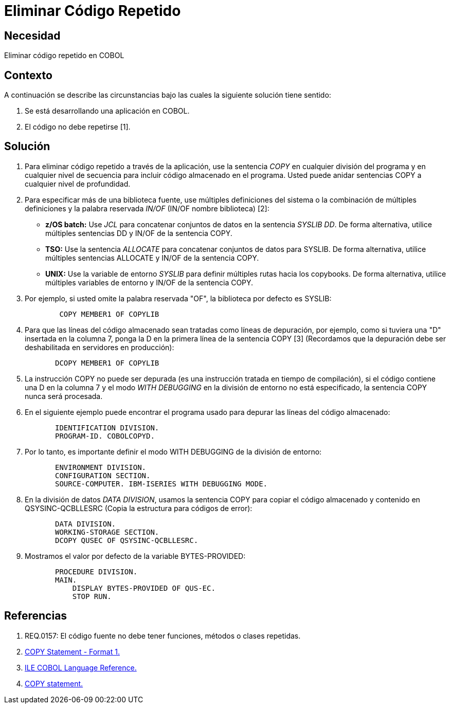 :slug: kb/cobol/eliminar-codigo-repetido/
:eth: no
:category: cobol
:kb: yes

= Eliminar Código Repetido

== Necesidad

Eliminar código repetido en COBOL

== Contexto

A continuación se describe las circunstancias
bajo las cuales la siguiente solución tiene sentido:

. Se está desarrollando una aplicación en COBOL.
. El código no debe repetirse [1].

== Solución

. Para eliminar código repetido a través de la aplicación, 
use la sentencia _COPY_ en cualquier división del programa 
y en cualquier nivel de secuencia 
para incluir código almacenado en el programa.
Usted puede anidar sentencias COPY 
a cualquier nivel de profundidad.

. Para especificar más de una biblioteca fuente, 
use múltiples definiciones del sistema 
o la combinación de múltiples definiciones 
y la palabra reservada _IN/OF_ (IN/OF nombre biblioteca) [2]:

* *z/OS batch:* Use _JCL_ 
para concatenar conjuntos de datos en la sentencia _SYSLIB DD_. 
De forma alternativa, utilice múltiples sentencias DD 
y  IN/OF de la sentencia COPY.

* *TSO:* Use la sentencia _ALLOCATE_ para 
concatenar conjuntos de datos para SYSLIB. 
De forma alternativa, utilice múltiples sentencias ALLOCATE 
y IN/OF de la sentencia COPY.

* *UNIX:* Use la variable de entorno _SYSLIB_ para 
definir múltiples rutas hacia los copybooks. 
De forma alternativa, utilice múltiples variables de entorno 
y IN/OF de la sentencia COPY.

. Por ejemplo, si usted omite la palabra reservada "OF", 
la biblioteca por defecto es SYSLIB:
+
[source,cobol,linenums]
----
        COPY MEMBER1 OF COPYLIB
----

. Para que las líneas del código almacenado 
sean tratadas como líneas de depuración, por ejemplo, 
como si tuviera una "D" insertada en la columna 7, 
ponga la D en la primera línea de la sentencia COPY [3]
(Recordamos que la depuración debe ser deshabilitada en servidores en producción):
+
[source,cobol,linenums]
----
       DCOPY MEMBER1 OF COPYLIB
----
. La instrucción COPY no puede ser depurada 
(es una instrucción tratada en tiempo de compilación), 
si el código contiene una D en la columna 7 
y el modo _WITH DEBUGGING_ en la división de entorno no está especificado, 
la sentencia COPY nunca será procesada.
. En el siguiente ejemplo puede encontrar el programa usado para 
depurar las líneas del código almacenado:
+
[source,cobol,linenums]
----
       IDENTIFICATION DIVISION.
       PROGRAM-ID. COBOLCOPYD.
----
. Por lo tanto, es importante definir el modo WITH DEBUGGING 
de la división de entorno:
+
[source,cobol,linenums]
----
       ENVIRONMENT DIVISION.
       CONFIGURATION SECTION.
       SOURCE-COMPUTER. IBM-ISERIES WITH DEBUGGING MODE.
----
. En la división de datos _DATA DIVISION_, 
usamos la sentencia COPY para 
copiar el código almacenado y contenido en QSYSINC-QCBLLESRC 
(Copia la estructura para códigos de error):
+
[source,cobol,linenums]
----
       DATA DIVISION.
       WORKING-STORAGE SECTION.
       DCOPY QUSEC OF QSYSINC-QCBLLESRC.
----
. Mostramos el valor por defecto de la variable BYTES-PROVIDED:
+
[source,cobol,linenums]
----
       PROCEDURE DIVISION.
       MAIN.
           DISPLAY BYTES-PROVIDED OF QUS-EC.
           STOP RUN.
----

== Referencias

. REQ.0157: El código fuente no debe tener funciones, métodos o clases repetidas.
. https://www.ibm.com/support/knowledgecenter/SSAE4W_9.0.0/com.ibm.etools.iseries.langref.doc/c0925395663.htm[COPY Statement - Format 1.]
. https://www.ibm.com/support/knowledgecenter/SSAE4W_9.0.0/com.ibm.etools.iseries.langref.doc/c0925395102.htm[ILE COBOL Language Reference.]
. https://www.ibm.com/support/knowledgecenter/SSQ2R2_9.5.1/com.ibm.etools.cbl.win.doc/topics/rlcdscop.htm[COPY statement.]